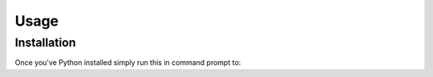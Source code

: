 Usage
=====

Installation
------------

Once you've Python installed simply run this in command prompt to:

.. code-block:: console
   (.venv) $ pip install cvbot

